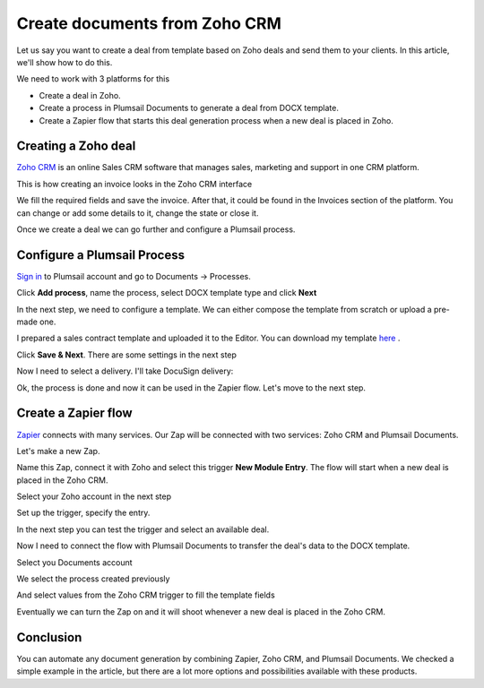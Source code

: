 .. title:: Create documents from Zoho CRM 

.. meta::
   :description: When a new row is added to Google Sheets, generate customized documents from its data.

Create documents from Zoho CRM
===============================

Let us say you want to create a deal from template based on Zoho deals and send them to your clients. In this article, we'll show how to do this.

We need to work with 3 platforms for this

- Create a deal in Zoho.
- Create a process in Plumsail Documents to generate a deal from DOCX template.
- Create a Zapier flow that starts this deal generation process when a new deal is placed in Zoho.

Creating a Zoho deal
-----------------------

`Zoho CRM <https://crm.zoho.com/>`_ is an online Sales CRM software that manages sales, marketing and support in one CRM platform.

This is how creating an invoice looks in the Zoho CRM interface

.. image:: ../../../_static/img/user-guide/processes/how-tos/zoho-deal-example.png
    :alt: Create Zoho deal

We fill the required fields and save the invoice. After that, it could be found in the Invoices section of the platform. You can change or add some details to it, change the state or close it.

.. image:: ../../../_static/img/user-guide/processes/how-tos/zoho-deals-interface.png
    :alt: Zoho deals interface

Once we create a deal we can go further and configure a Plumsail process.

Configure a Plumsail Process
------------------------------

`Sign in <https://account.plumsail.com/documents/processes>`_ to Plumsail account and go to Documents -> Processes.

.. image:: ../../../_static/img/user-guide/processes/how-tos/documents-interface.png
    :alt: Documents interface


Click **Add process**, name the process, select DOCX template type and click **Next**

.. image:: ../../../_static/img/user-guide/processes/how-tos/create-process-zoho1.png
    :alt: Create process zoho


In the next step, we need to configure a template. We can either compose the template from scratch or upload a pre-made one.

I prepared a sales contract template and uploaded it to the Editor. You can download my template `here <../../../_static/files/document-generation/demos/zoho-invoice-template.docx>`_ .

.. image:: ../../../_static/img/user-guide/processes/how-tos/zoho-contract-template.png
    :alt: Create process zoho

    
    
Click **Save & Next**. There are some settings in the next step

.. image:: ../../../_static/img/user-guide/processes/how-tos/create-process-zoho2.png
    :alt: Create process zoho


Now I need to select a delivery. I'll take DocuSign delivery:

.. image:: ../../../_static/img/user-guide/processes/how-tos/create-process-zoho3.png
    :alt: Create process zoho

Ok, the process is done and now it can be used in the Zapier flow. Let's move to the next step.

Create a Zapier flow
----------------------

`Zapier <https://zapier.com/>`_ connects with many services. Our Zap will be connected with two services: Zoho CRM and Plumsail Documents.

Let's make a new Zap.

.. image:: ../../../_static/img/user-guide/processes/how-tos/zap-home-interface.png
    :alt: Zapier home interface


Name this Zap, connect it with Zoho and select this trigger **New Module Entry**. The flow will start when a new deal is placed in the Zoho CRM.

.. image:: ../../../_static/img/user-guide/processes/how-tos/zapier-zoho-contract1.png
    :alt: Zapier flow

.. image:: ../../../_static/img/user-guide/processes/how-tos/zapier-zoho-contract2.png
    :alt: Zapier flow

Select your Zoho account in the next step

.. image:: ../../../_static/img/user-guide/processes/how-tos/zapier-zoho-contract3.png
    :alt: Zapier flow

Set up the trigger, specify the entry.

.. image:: ../../../_static/img/user-guide/processes/how-tos/zapier-zoho-contract4.png
    :alt: Zapier flow

In the next step you can test the trigger and select an available deal.

.. image:: ../../../_static/img/user-guide/processes/how-tos/zapier-zoho-contract5.png
    :alt: Zapier flow


.. image:: ../../../_static/img/user-guide/processes/how-tos/zapier-zoho-contract6.png
    :alt: Zapier flow


Now I need to connect the flow with Plumsail Documents to transfer the deal's data to the DOCX template.

.. image:: ../../../_static/img/user-guide/processes/how-tos/zapier-zoho-contract7.png
    :alt: Zapier flow


.. image:: ../../../_static/img/user-guide/processes/how-tos/zapier-zoho-contract8.png
    :alt: Zapier flow

Select you Documents account

.. image:: ../../../_static/img/user-guide/processes/how-tos/zapier-zoho-contract9.png
    :alt: Zapier flow

We select the process created previously

And select values from the Zoho CRM trigger to fill the template fields

.. image:: ../../../_static/img/user-guide/processes/how-tos/zapier-zoho-contract10.png
    :alt: Zapier flow

Eventually we can turn the Zap on and it will shoot whenever a new deal is placed in the Zoho CRM.

.. image:: ../../../_static/img/user-guide/processes/how-tos/zapier-zoho-contract11.png
    :alt: Zapier flow


Conclusion
-----------

You can automate any document generation by combining Zapier, Zoho CRM, and Plumsail Documents. We checked a simple example in the article, but there are a lot more options and possibilities available with these products.
